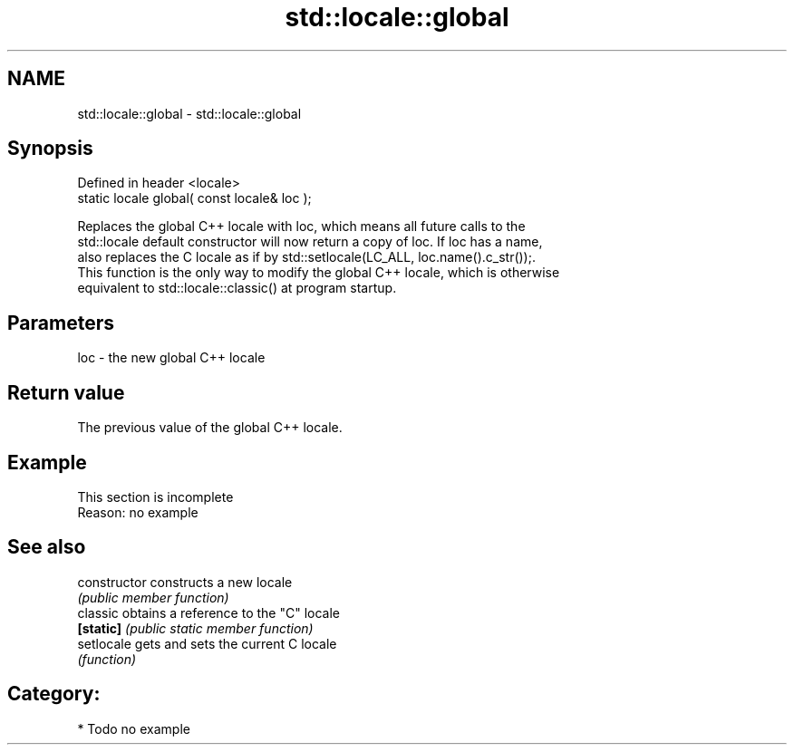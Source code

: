 .TH std::locale::global 3 "2021.11.17" "http://cppreference.com" "C++ Standard Libary"
.SH NAME
std::locale::global \- std::locale::global

.SH Synopsis
   Defined in header <locale>
   static locale global( const locale& loc );

   Replaces the global C++ locale with loc, which means all future calls to the
   std::locale default constructor will now return a copy of loc. If loc has a name,
   also replaces the C locale as if by std::setlocale(LC_ALL, loc.name().c_str());.
   This function is the only way to modify the global C++ locale, which is otherwise
   equivalent to std::locale::classic() at program startup.

.SH Parameters

   loc - the new global C++ locale

.SH Return value

   The previous value of the global C++ locale.

.SH Example

    This section is incomplete
    Reason: no example

.SH See also

   constructor   constructs a new locale
                 \fI(public member function)\fP
   classic       obtains a reference to the "C" locale
   \fB[static]\fP      \fI(public static member function)\fP
   setlocale     gets and sets the current C locale
                 \fI(function)\fP

.SH Category:

     * Todo no example
